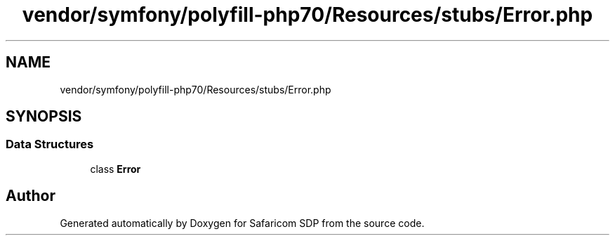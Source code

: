 .TH "vendor/symfony/polyfill-php70/Resources/stubs/Error.php" 3 "Sat Sep 26 2020" "Safaricom SDP" \" -*- nroff -*-
.ad l
.nh
.SH NAME
vendor/symfony/polyfill-php70/Resources/stubs/Error.php
.SH SYNOPSIS
.br
.PP
.SS "Data Structures"

.in +1c
.ti -1c
.RI "class \fBError\fP"
.br
.in -1c
.SH "Author"
.PP 
Generated automatically by Doxygen for Safaricom SDP from the source code\&.
